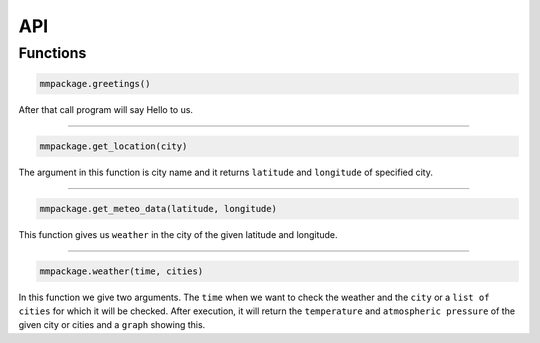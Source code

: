 API
===
.. autosummary::
   :toctree: generated

   mmpackage

Functions
------

.. code-block:: console

   mmpackage.greetings()
   
After that call program will say Hello to us.

-----

.. code-block:: console

   mmpackage.get_location(city)
   
The argument in this function is city name and it returns ``latitude`` and  ``longitude`` of specified city.

-----

.. code-block:: console

   mmpackage.get_meteo_data(latitude, longitude)
   
This function gives us ``weather`` in the city of the given latitude and longitude.

-----

.. code-block:: console

   mmpackage.weather(time, cities)
   
In this function we give two arguments. The ``time`` when we want to check the weather and the ``city`` or a ``list of cities`` for which it will be checked.
After execution, it will return the ``temperature`` and ``atmospheric pressure`` of the given city or cities and a ``graph`` showing this.
